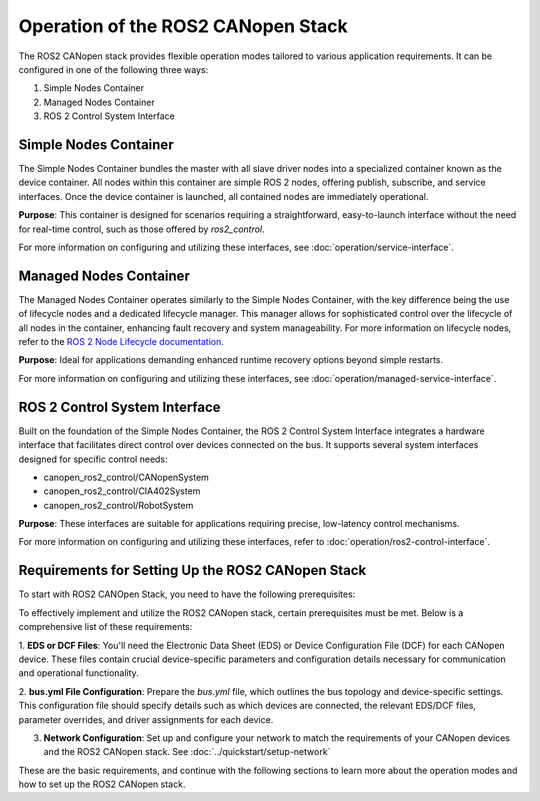 Operation of the ROS2 CANopen Stack
===================================

The ROS2 CANopen stack provides flexible operation modes tailored to various application requirements. It can be configured in one of the following three ways:

1. Simple Nodes Container
2. Managed Nodes Container
3. ROS 2 Control System Interface

Simple Nodes Container
----------------------
The Simple Nodes Container bundles the master with all slave driver nodes into a specialized container known as the device container. All nodes within
this container are simple ROS 2 nodes, offering publish, subscribe, and service interfaces. Once the device container is launched, all contained nodes
are immediately operational.

**Purpose**: This container is designed for scenarios requiring a straightforward, easy-to-launch interface without the need for real-time control,
such as those offered by *ros2_control*.

For more information on configuring and utilizing these interfaces, see :doc:`operation/service-interface`.

Managed Nodes Container
-----------------------
The Managed Nodes Container operates similarly to the Simple Nodes Container, with the key difference being the use of lifecycle nodes and a dedicated
lifecycle manager. This manager allows for sophisticated control over the lifecycle of all nodes in the container, enhancing fault recovery and system manageability.
For more information on lifecycle nodes, refer to the `ROS 2 Node Lifecycle documentation <https://design.ros2.org/articles/node_lifecycle.html>`_.

**Purpose**: Ideal for applications demanding enhanced runtime recovery options beyond simple restarts.

For more information on configuring and utilizing these interfaces, see :doc:`operation/managed-service-interface`.

ROS 2 Control System Interface
------------------------------
Built on the foundation of the Simple Nodes Container, the ROS 2 Control System Interface integrates a hardware interface that facilitates direct control
over devices connected on the bus. It supports several system interfaces designed for specific control needs:

- canopen_ros2_control/CANopenSystem
- canopen_ros2_control/CIA402System
- canopen_ros2_control/RobotSystem

**Purpose**: These interfaces are suitable for applications requiring precise, low-latency control mechanisms.

For more information on configuring and utilizing these interfaces, refer to :doc:`operation/ros2-control-interface`.

Requirements for Setting Up the ROS2 CANopen Stack
--------------------------------------------------
To start with ROS2 CANOpen Stack, you need to have the following prerequisites:

To effectively implement and utilize the ROS2 CANopen stack, certain prerequisites must be met. Below is a comprehensive list of these requirements:

1. **EDS or DCF Files**: You'll need the Electronic Data Sheet (EDS) or Device Configuration File (DCF) for each CANopen device. These files contain 
crucial device-specific parameters and configuration details necessary for communication and operational functionality.

2. **bus.yml File Configuration**: Prepare the `bus.yml` file, which outlines the bus topology and device-specific settings. This configuration file 
should specify details such as which devices are connected, the relevant EDS/DCF files, parameter overrides, and driver assignments for each device.

3. **Network Configuration**: Set up and configure your network to match the requirements of your CANopen devices and the ROS2 CANopen stack. See :doc:`../quickstart/setup-network`

These are the basic requirements, and continue with the following sections to learn more about the operation modes and how to set up the ROS2 CANopen stack.


